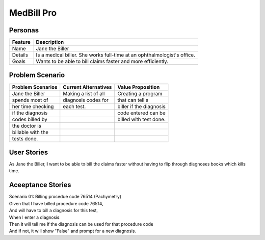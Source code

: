 ===========
MedBill Pro 
===========

++++++++
Personas
++++++++

=======     ============================================================
Feature                             Description
=======     ============================================================
Name        Jane the Biller
Details     Is a medical biller.  She works full-time at an
            ophthalmologist's office.
Goals       Wants to be able to bill claims faster and more efficiently.
=======     ============================================================

++++++++++++++++
Problem Scenario
++++++++++++++++

=================     ====================     =======================
Problem Scenarios     Current Alternatives     Value Proposition
=================     ====================     =======================
Jane the Biller       Making a list of all     Creating a program
spends most of        diagnosis codes for      that can tell a
her time checking     each test.               biller if the diagnosis
if the diagnosis                               code entered can be
codes billed by                                billed with test done.
the doctor is
billable with the
tests done.
=================     ====================     =======================

++++++++++++
User Stories
++++++++++++

As Jane the Biller, I want to be able to bill the claims faster without having
to flip through diagnoses books which kills time.

++++++++++++++++++
Aceeptance Stories
++++++++++++++++++

| Scenario 01: Billing procedue code 76514 (Pachymetry)
| Given that I have billed procedure code 76514,
| And will have to bill a diagnosis for this test,
| When I enter a diagnosis
| Then it will tell me if the diagnosis can be used for that procedure code
| And if not, it will show "False" and prompt for a new diagnosis.

